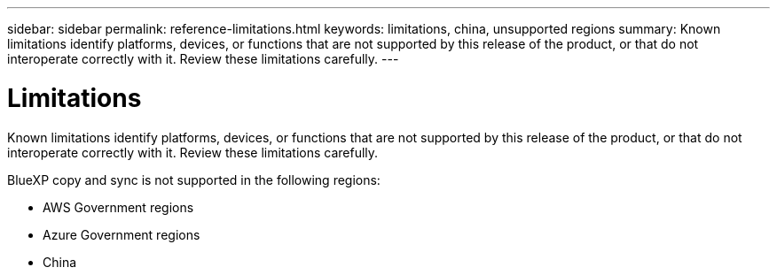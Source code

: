 ---
sidebar: sidebar
permalink: reference-limitations.html
keywords: limitations, china, unsupported regions
summary: Known limitations identify platforms, devices, or functions that are not supported by this release of the product, or that do not interoperate correctly with it. Review these limitations carefully.
---

= Limitations
:hardbreaks:
:nofooter:
:icons: font
:linkattrs:
:imagesdir: ./media/

[.lead]
Known limitations identify platforms, devices, or functions that are not supported by this release of the product, or that do not interoperate correctly with it. Review these limitations carefully.

BlueXP copy and sync is not supported in the following regions:

* AWS Government regions

* Azure Government regions

* China
